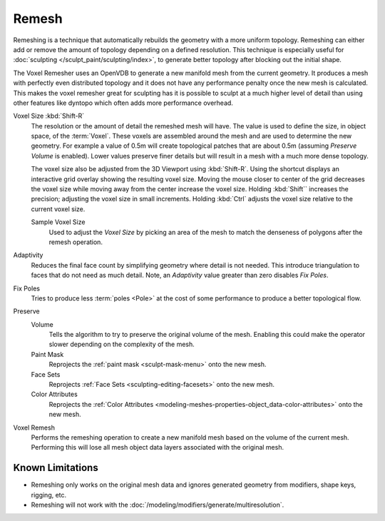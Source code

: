 
******
Remesh
******

.. reference::

   :Mode:      All Paint Modes
   :Header:    :menuselection:`Tool Settings --> Remesh`
   :Panel:     :menuselection:`Sidebar --> Tool --> Remesh`
   :Shortcut:  :kbd:`Ctrl-R` (Voxel), :kbd:`Ctrl-Alt-R` (Quadriflow)

Remeshing is a technique that automatically rebuilds the geometry with a more uniform topology.
Remeshing can either add or remove the amount of topology depending on a defined resolution.
This technique is especially useful for :doc:`sculpting </sculpt_paint/sculpting/index>`,
to generate better topology after blocking out the initial shape.

The Voxel Remesher uses an OpenVDB to generate a new manifold mesh from the current geometry.
It produces a mesh with perfectly even distributed topology and
it does not have any performance penalty once the new mesh is calculated.
This makes the voxel remesher great for sculpting has it is possible to
sculpt at a much higher level of detail than using other features
like dyntopo which often adds more performance overhead.

Voxel Size :kbd:`Shift-R`
   The resolution or the amount of detail the remeshed mesh will have.
   The value is used to define the size, in object space, of the :term:`Voxel`.
   These voxels are assembled around the mesh and are used to determine the new geometry.
   For example a value of 0.5m will create topological patches that are about 0.5m
   (assuming *Preserve Volume* is enabled).
   Lower values preserve finer details but will result in a mesh with a much more dense topology.

   The voxel size also be adjusted from the 3D Viewport using :kbd:`Shift-R`.
   Using the shortcut displays an interactive grid overlay showing the resulting voxel size.
   Moving the mouse closer to center of the grid decreases the voxel size
   while moving away from the center increase the voxel size.
   Holding :kbd:`Shift`` increases the precision; adjusting the voxel size in small increments.
   Holding :kbd:`Ctrl` adjusts the voxel size relative to the current voxel size.

   Sample Voxel Size
      Used to adjust the *Voxel Size* by picking an area of the mesh
      to match the denseness of polygons after the remesh operation.

Adaptivity
   Reduces the final face count by simplifying geometry where detail is not needed.
   This introduce triangulation to faces that do not need as much detail.
   Note, an *Adaptivity* value greater than zero disables *Fix Poles*.

Fix Poles
   Tries to produce less :term:`poles <Pole>` at the cost of some performance to produce a better topological flow.

Preserve
   Volume
      Tells the algorithm to try to preserve the original volume of the mesh.
      Enabling this could make the operator slower depending on the complexity of the mesh.
   Paint Mask
      Reprojects the :ref:`paint mask <sculpt-mask-menu>` onto the new mesh.
   Face Sets
      Reprojects :ref:`Face Sets <sculpting-editing-facesets>` onto the new mesh.
   Color Attributes
      Reprojects the :ref:`Color Attributes <modeling-meshes-properties-object_data-color-attributes>` onto the
      new mesh.

Voxel Remesh
   Performs the remeshing operation to create a new manifold mesh based on the volume of the current mesh.
   Performing this will lose all mesh object data layers associated with the original mesh.

.. seealso::

   :doc:`Remesh modifier </modeling/modifiers/generate/remesh>`


Known Limitations
=================

- Remeshing only works on the original mesh data and
  ignores generated geometry from modifiers, shape keys, rigging, etc.
- Remeshing will not work with the :doc:`/modeling/modifiers/generate/multiresolution`.
